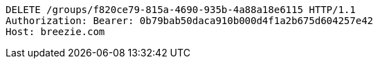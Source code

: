 [source,http,options="nowrap"]
----
DELETE /groups/f820ce79-815a-4690-935b-4a88a18e6115 HTTP/1.1
Authorization: Bearer: 0b79bab50daca910b000d4f1a2b675d604257e42
Host: breezie.com

----